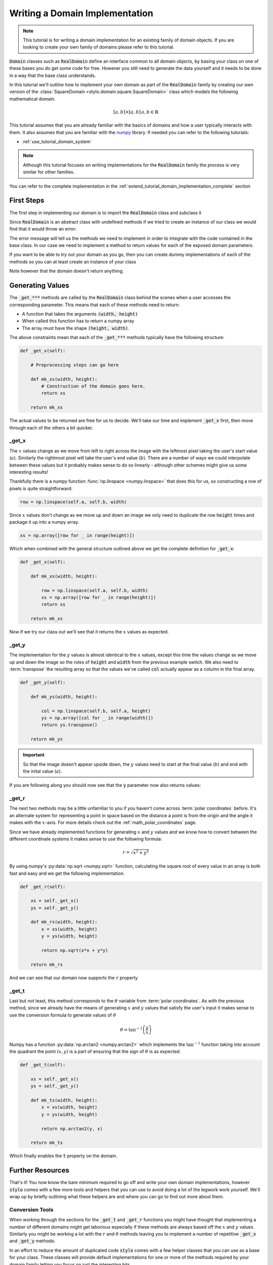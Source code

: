 .. _extend_tutorial_domain_implementation:

Writing a Domain Implementation
===============================

.. note::

   This tutorial is for writing a domain implementation for an existing family of domain
   objects. If you are looking to create your own family of domains please refer to this
   tutorial.

.. todo::

   Write this tutorial.

:code:`Domain` classes such as :code:`RealDomain` define an interface common to all
domain objects, by basing your class on one of these bases you do get some code for free.
However you still need to generate the data yourself and it needs to be done in a way
that the base class understands.

In this tutorial we'll outline how to implement your own domain as part of
the :code:`RealDomain` family by creating our own version of the
:class:`SquareDomain <stylo.domain.square.SquareDomain>` class which models the
following mathematical domain.

.. math::

   [a, b] \times [a, b]\, a, b \in \mathbb{R}

This tutorial assumes that you are already familiar with the basics of domains and how
a user typically interacts with them. It also assumes that you are familiar with the
`numpy`_ library. If needed you can refer to the following tutorials:

- :ref:`use_tutorial_domain_system`

.. note::

   Although this tutorial focuses on writing implementations for the :code:`RealDomain`
   family the process is very similar for other families.

You can refer to the complete implementation in the
:ref:`extend_tutorial_domain_implementation_complete` section

First Steps
-----------

The first step in implementing our domain is to import the :code:`RealDomain` class and
subclass it

.. testcode:: extend_tutorial_domain_implementation_a

   from stylo.domain import RealDomain

   class SquareDomain(RealDomain):

       def __init__(self, a, b):
           self.a = a
           self.b = b

Since :code:`RealDomain` is an abstract class with undefined methods if we tried to
create an instance of our class we would find that it would throw an error:

.. doctest:: extend_tutorial_domain_implementation_a

   >>> square = SquareDomain(0, 1)
   Traceback (most recent call last):
       ...
   TypeError: Can't instantiate abstract class SquareDomain with abstract methods _get_r, _get_t, _get_x, _get_y

The error message will tell us the methods we need to implement in order to integrate
with the code contained in the base class. In our case we need to implement a
method to return values for each of the exposed domain parameters.

If you want to be able to try out your domain as you go, then you can create dummy
implementations of each of the methods so you can at least create an instance of your
class

.. testcode:: extend_tutorial_domain_implementation_b

   from stylo.domain import RealDomain

   class SquareDomain(RealDomain):

       def __init__(self, a, b):
           self.a = a
           self.b = b

       def _get_x(self):
           pass

       def _get_y(self):
           pass

       def _get_r(self):
           pass

       def _get_t(self):
           pass

   square = SquareDomain(2, 3)

Note however that the domain doesn't return anything.

.. doctest:: extend_tutorial_domain_implementation_b

   >>> square.x
   >>>

Generating Values
-----------------

.. Note that the code below won't show up in the generated output but it's needed so
   that the doctests throughout this section will pass.

.. testsetup:: extend_tutorial_domain_implementation_c

   import numpy as np
   from stylo.domain import RealDomain

   class SquareDomain(RealDomain):

       def __init__(self, a, b):
           self.a = a
           self.b = b

       def _get_x(self):

           def mk_xs(width, height):

               row = np.linspace(self.a, self.b, width)
               xs = np.array([row for _ in range(height)])
               return xs

           return mk_xs

       def _get_y(self):

           def mk_ys(width, height):

               col = np.linspace(self.b, self.a, height)
               ys = np.array([col for _ in range(width)])
               return ys.transpose()

           return mk_ys

       def _get_r(self):

           xs = self._get_x()
           ys = self._get_y()

           def mk_rs(width, height):
               x = xs(width, height)
               y = ys(width, height)

               return np.sqrt(x*x + y*y)

           return mk_rs

       def _get_t(self):

           xs = self._get_x()
           ys = self._get_y()

           def mk_ts(width, height):
               x = xs(width, height)
               y = ys(width, height)

               return np.arctan2(y, x)

           return mk_ts


The :code:`_get_***` methods are called by the :code:`RealDomain` class behind the
scenes when a user accesses the corresponding parameter. This means that each of these
methods need to return:

- A function that takes the arguments :code:`(width, height)`
- When called this function has to return a numpy array
- The array must have the shape :code:`(height, width)`.

The above constraints mean that each of the :code:`_get_***` methods typically
have the following structure:

.. code-block:: python

   def _get_x(self):

       # Preprocessing steps can go here

       def mk_xs(width, height):
           # Construction of the domain goes here.
           return xs

       return mk_xs

The actual values to be returned are free for us to decide. We'll take our time
and implement :code:`_get_x` first, then move through each of the others a bit
quicker.

_get_x
^^^^^^

The :math:`x` values change as we move from left to right across the image with the
leftmost pixel taking the user's start value (:math:`a`). Similarly the rightmost pixel
will take the user's end value (:math:`b`). There are a number of ways we could
interpolate between these values but it probably makes sense to do so linearly - although
other schemes might give us some interesting results!

Thankfully there is a numpy function :func:`np.linspace <numpy.linspace>` that does this
for us, so constructing a row of pixels is quite straightforward:

.. code-block:: python

   row = np.linspace(self.a, self.b, width)

Since :math:`x` values don't change as we move up and down an image we only need to
duplicate the row :code:`height` times and package it up into a numpy array.

.. code-block:: python

   xs = np.array([row for _ in range(height)])

Which when combined with the general structure outlined above we get the complete
definition for :code:`_get_x`:

.. code-block:: python

   def _get_x(self):

       def mk_xs(width, height):

           row = np.linspace(self.a, self.b, width)
           xs = np.array([row for _ in range(height)])
           return xs

       return mk_xs

Now if we try our class out we'll see that it returns the :math:`x` values as expected.

.. doctest:: extend_tutorial_domain_implementation_c

   >>> square = SquareDomain(2, 3)
   >>> square.x(4, 4)
   array([[2.        , 2.33333333, 2.66666667, 3.        ],
          [2.        , 2.33333333, 2.66666667, 3.        ],
          [2.        , 2.33333333, 2.66666667, 3.        ],
          [2.        , 2.33333333, 2.66666667, 3.        ]])

_get_y
^^^^^^

The implementation for the :math:`y` values is almost identical to the :math:`x` values,
except this time the values change as we move up and down the image so the roles of
:code:`height` and :code:`width` from the previous example switch. We also need to
:term:`transpose` the resulting array so that the values we've called :code:`col`
actually appear as a column in the final array.

.. code-block:: python

   def _get_y(self):

       def mk_ys(width, height):

           col = np.linspace(self.b, self.a, height)
           ys = np.array([col for _ in range(width)])
           return ys.transpose()

       return mk_ys

.. important::

   So that the image doesn't appear upside down, the :math:`y` values need to start at
   the final value (:math:`b`) and end with the inital value (:math:`a`).

If you are following along you should now see that the :code:`y` parameter now also
returns values:

.. doctest:: extend_tutorial_domain_implementation_c

   >>> square = SquareDomain(0, 1)
   >>> square.y(4, 4)
   array([[1.        , 1.        , 1.        , 1.        ],
          [0.66666667, 0.66666667, 0.66666667, 0.66666667],
          [0.33333333, 0.33333333, 0.33333333, 0.33333333],
          [0.        , 0.        , 0.        , 0.        ]])

_get_r
^^^^^^
The next two methods may be a little unfamiliar to you if you haven't come across
:term:`polar coordinates` before. It's an alternate system for representing a point in
space based on the distance a point is from the origin and the angle it makes with the
:math:`x`-axis. For more details check out the :ref:`math_polar_coordinates` page.

Since we have already implemented functions for generating :math:`x` and :math:`y`
values and we know how to convert between the different coordinate systems it makes
sense to use the following formula:

.. math::

   r = \sqrt{x^2 + y^2}

By using numpy's :py:data:`np.sqrt <numpy.sqrt>` function, calculating the square
root of every value in an array is both fast and easy and we get the following
implementation.

.. code-block:: python

   def _get_r(self):

       xs = self._get_x()
       ys = self._get_y()

       def mk_rs(width, height):
           x = xs(width, height)
           y = ys(width, height)

           return np.sqrt(x*x + y*y)

       return mk_rs

And we can see that our domain now supports the :code:`r` property

.. doctest:: extend_tutorial_domain_implementation_c

   >>> square = SquareDomain(-1, 1)
   >>> square.r(4, 4)
   array([[1.41421356, 1.05409255, 1.05409255, 1.41421356],
          [1.05409255, 0.47140452, 0.47140452, 1.05409255],
          [1.05409255, 0.47140452, 0.47140452, 1.05409255],
          [1.41421356, 1.05409255, 1.05409255, 1.41421356]])

_get_t
^^^^^^

Last but not least, this method corresponds to the :math:`\theta` variable from
:term:`polar coordinates`. As with the previous method, since we already have the means
of generating :math:`x` and :math:`y` values that satisfy the user's input it makes sense
to use the conversion formula to generate values of :math:`\theta`

.. math::

   \theta = \tan^{-1}{\left(\frac{y}{x}\right)}

Numpy has a function :py:data:`np.arctan2 <numpy.arctan2>` which implements the
:math:`\tan^{-1}` function taking into account the quadrant the point :math:`(x, y)`
is a part of ensuring that the sign of :math:`\theta` is as expected.

.. code-block:: python

   def _get_t(self):

       xs = self._get_x()
       ys = self._get_y()

       def mk_ts(width, height):
           x = xs(width, height)
           y = ys(width, height)

           return np.arctan2(y, x)

       return mk_ts

Which finally enables the :code:`t` property on the domain.

.. doctest:: extend_tutorial_domain_implementation_c

   >>> square = SquareDomain(-1, 1)
   >>> square.t(4, 4)
   array([[ 2.35619449,  1.89254688,  1.24904577,  0.78539816],
          [ 2.8198421 ,  2.35619449,  0.78539816,  0.32175055],
          [-2.8198421 , -2.35619449, -0.78539816, -0.32175055],
          [-2.35619449, -1.89254688, -1.24904577, -0.78539816]])

Further Resources
-----------------

That's it! You now know the bare minimum required to go off and write your own domain
implementations, however :code:`stylo` comes with a few more tools and helpers that you
can use to avoid doing a lot of the legwork work yourself. We'll wrap up by briefly
outlining what these helpers are and where you can go to find out more about them.

Conversion Tools
^^^^^^^^^^^^^^^^

When working through the sections for the :code:`_get_t` and :code:`_get_r` functions
you might have thought that implementing a number of different domains might get
laborious especially if these methods are always based off the :math:`x` and :math:`y`
values. Similarly you might be working a lot with the :math:`r` and :math:`\theta`
methods leaving you to implement a number of repetitive :code:`_get_x` and
:code:`_get_y` methods.

In an effort to reduce the amount of duplicated code :code:`stylo` comes with a few
helper classes that you can use as a base for your class. These classes will provide
default implementations for one or more of the methods required by your domain family
letting you focus on just the interesting bits.

For example, for the :code:`RealDomain` family we have the
:class:`CartesianConversion <stylo.domain.helpers.CartesianConversion>` and
:class:`PolarConversion <stylo.domain.helpers.PolarConversion>` classes that provide
implementations of methods that convert one coordinate system to another.

Below are some links to tutorials introducing some of these classes.

- cartesian
- polar

.. todo::

   Link to the tutorials outlining the usage of the various conversion helpers

Testing Tools
^^^^^^^^^^^^^

By basing your domain off a class such as :code:`RealDomain` and implementing all of the
abstract methods you know that the base class knows how to talk to your implementation
but how do you know if your class integrates with :code:`stylo`'s other systems?

This is where testing comes in, but you don't want to have to keep your tests up to date
with the expectations of the core library. So each domain family also has its own base
test class in the :code:`stylo.testing` namespace.

If you base your tests off one of these base classes such as
:class:`BaseRealDomainTest <stylo.testing.BaseRealDomainTest>` then your implementation
will be automatically tested that it conforms with the expectations of the rest of the
library. If they change, then tests on the base class will be updated to enforce them.

Below are links to tutorials that show you how to get started testing your newly
implemented domain.

.. todo::

   Link to the tutorial outlining how to use the :class:`BaseDomainTest`

.. _extend_tutorial_domain_implementation_complete:

Bringing It All Together
------------------------

Here is the complete definition of our :code:`SquareDomain` class.

.. code-block:: python
   :linenos:

   import numpy as np
   from stylo.domain import RealDomain

   class SquareDomain(RealDomain):

       def __init__(self, a, b):
           self.a = a
           self.b = b

       def _get_x(self):

           def mk_xs(width, height):

               row = np.linspace(self.a, self.b, width)
               xs = np.array([row for _ in range(height)])
               return xs

           return mk_xs

       def _get_y(self):

           def mk_ys(width, height):

               col = np.linspace(self.b, self.a, height)
               ys = np.array([col for _ in range(width)])
               return ys.transpose()

           return mk_ys

       def _get_r(self):

           xs = self._get_x()
           ys = self._get_y()

           def mk_rs(width, height):
               x = xs(width, height)
               y = ys(width, height)

               return np.sqrt(x*x + y*y)

           return mk_rs

       def _get_t(self):

           xs = self._get_x()
           ys = self._get_y()

           def mk_ts(width, height):
               x = xs(width, height)
               y = ys(width, height)

               return np.arctan2(y, x)

           return mk_ts

.. _numpy: https://www.numpy.org

